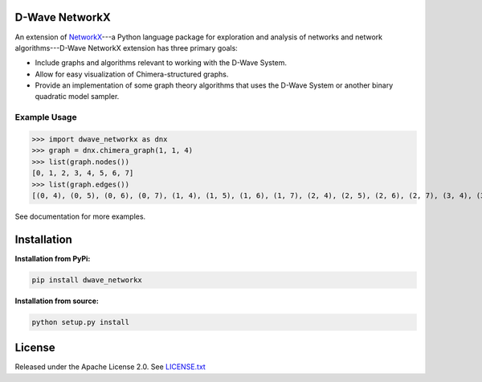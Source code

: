 
.. image:: https://travis-ci.org/dwavesystems/dwave_networkx.svg?branch=master
    :target: https://travis-ci.org/dwave_networkx

.. inclusion-marker-do-not-remove

D-Wave NetworkX
====================

An extension of `NetworkX <http://networkx.github.io>`_\ ---a Python language package for exploration
and analysis of networks and network algorithms---D-Wave NetworkX extension has three primary goals:

* Include graphs and algorithms relevant to working with the D-Wave System.
* Allow for easy visualization of Chimera-structured graphs.
* Provide an implementation of some graph theory algorithms that uses the D-Wave System or another binary quadratic model sampler.

Example Usage
----------------

.. code: python

>>> import dwave_networkx as dnx
>>> graph = dnx.chimera_graph(1, 1, 4)
>>> list(graph.nodes())
[0, 1, 2, 3, 4, 5, 6, 7]
>>> list(graph.edges())
[(0, 4), (0, 5), (0, 6), (0, 7), (1, 4), (1, 5), (1, 6), (1, 7), (2, 4), (2, 5), (2, 6), (2, 7), (3, 4), (3, 5), (3, 6), (3, 7)]

See documentation for more examples.

Installation
====================

.. installation-start-marker

**Installation from PyPi:**

.. code-block:: bash

  pip install dwave_networkx

**Installation from source:**

.. code-block:: bash

  python setup.py install

.. installation-end-marker

License
====================

Released under the Apache License 2.0. See `LICENSE.txt`_

.. _LICENSE.txt: LICENSE.txt
